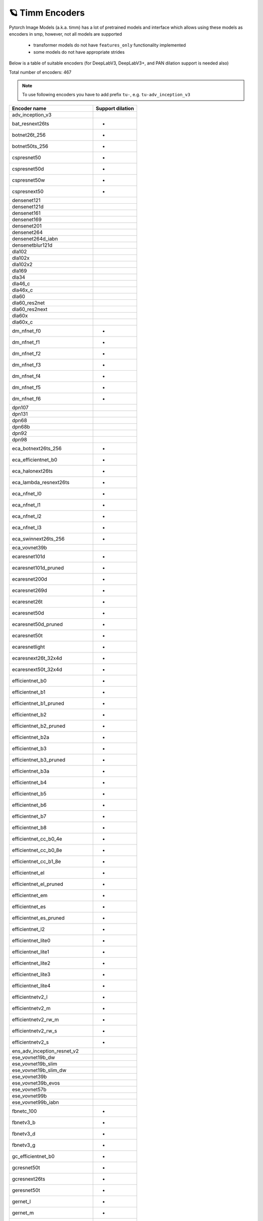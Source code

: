 🪐 Timm Encoders
~~~~~~~~~~~~~~~~

Pytorch Image Models (a.k.a. timm) has a lot of pretrained models and interface which allows using these models as encoders in smp,
however, not all models are supported

 - transformer models do not have ``features_only`` functionality implemented
 - some models do not have appropriate strides

Below is a table of suitable encoders (for DeepLabV3, DeepLabV3+, and PAN dilation support is needed also)

Total number of encoders: 467

.. note::

    To use following encoders you have to add prefix ``tu-``, e.g. ``tu-adv_inception_v3``

+--------------------------------+----------------+
|          Encoder name          |Support dilation|
+================================+================+
|adv_inception_v3                |                |
+--------------------------------+----------------+
|bat_resnext26ts                 |       +        |
+--------------------------------+----------------+
|botnet26t_256                   |       +        |
+--------------------------------+----------------+
|botnet50ts_256                  |       +        |
+--------------------------------+----------------+
|cspresnet50                     |       +        |
+--------------------------------+----------------+
|cspresnet50d                    |       +        |
+--------------------------------+----------------+
|cspresnet50w                    |       +        |
+--------------------------------+----------------+
|cspresnext50                    |       +        |
+--------------------------------+----------------+
|densenet121                     |                |
+--------------------------------+----------------+
|densenet121d                    |                |
+--------------------------------+----------------+
|densenet161                     |                |
+--------------------------------+----------------+
|densenet169                     |                |
+--------------------------------+----------------+
|densenet201                     |                |
+--------------------------------+----------------+
|densenet264                     |                |
+--------------------------------+----------------+
|densenet264d_iabn               |                |
+--------------------------------+----------------+
|densenetblur121d                |                |
+--------------------------------+----------------+
|dla102                          |                |
+--------------------------------+----------------+
|dla102x                         |                |
+--------------------------------+----------------+
|dla102x2                        |                |
+--------------------------------+----------------+
|dla169                          |                |
+--------------------------------+----------------+
|dla34                           |                |
+--------------------------------+----------------+
|dla46_c                         |                |
+--------------------------------+----------------+
|dla46x_c                        |                |
+--------------------------------+----------------+
|dla60                           |                |
+--------------------------------+----------------+
|dla60_res2net                   |                |
+--------------------------------+----------------+
|dla60_res2next                  |                |
+--------------------------------+----------------+
|dla60x                          |                |
+--------------------------------+----------------+
|dla60x_c                        |                |
+--------------------------------+----------------+
|dm_nfnet_f0                     |       +        |
+--------------------------------+----------------+
|dm_nfnet_f1                     |       +        |
+--------------------------------+----------------+
|dm_nfnet_f2                     |       +        |
+--------------------------------+----------------+
|dm_nfnet_f3                     |       +        |
+--------------------------------+----------------+
|dm_nfnet_f4                     |       +        |
+--------------------------------+----------------+
|dm_nfnet_f5                     |       +        |
+--------------------------------+----------------+
|dm_nfnet_f6                     |       +        |
+--------------------------------+----------------+
|dpn107                          |                |
+--------------------------------+----------------+
|dpn131                          |                |
+--------------------------------+----------------+
|dpn68                           |                |
+--------------------------------+----------------+
|dpn68b                          |                |
+--------------------------------+----------------+
|dpn92                           |                |
+--------------------------------+----------------+
|dpn98                           |                |
+--------------------------------+----------------+
|eca_botnext26ts_256             |       +        |
+--------------------------------+----------------+
|eca_efficientnet_b0             |       +        |
+--------------------------------+----------------+
|eca_halonext26ts                |       +        |
+--------------------------------+----------------+
|eca_lambda_resnext26ts          |       +        |
+--------------------------------+----------------+
|eca_nfnet_l0                    |       +        |
+--------------------------------+----------------+
|eca_nfnet_l1                    |       +        |
+--------------------------------+----------------+
|eca_nfnet_l2                    |       +        |
+--------------------------------+----------------+
|eca_nfnet_l3                    |       +        |
+--------------------------------+----------------+
|eca_swinnext26ts_256            |       +        |
+--------------------------------+----------------+
|eca_vovnet39b                   |                |
+--------------------------------+----------------+
|ecaresnet101d                   |       +        |
+--------------------------------+----------------+
|ecaresnet101d_pruned            |       +        |
+--------------------------------+----------------+
|ecaresnet200d                   |       +        |
+--------------------------------+----------------+
|ecaresnet269d                   |       +        |
+--------------------------------+----------------+
|ecaresnet26t                    |       +        |
+--------------------------------+----------------+
|ecaresnet50d                    |       +        |
+--------------------------------+----------------+
|ecaresnet50d_pruned             |       +        |
+--------------------------------+----------------+
|ecaresnet50t                    |       +        |
+--------------------------------+----------------+
|ecaresnetlight                  |       +        |
+--------------------------------+----------------+
|ecaresnext26t_32x4d             |       +        |
+--------------------------------+----------------+
|ecaresnext50t_32x4d             |       +        |
+--------------------------------+----------------+
|efficientnet_b0                 |       +        |
+--------------------------------+----------------+
|efficientnet_b1                 |       +        |
+--------------------------------+----------------+
|efficientnet_b1_pruned          |       +        |
+--------------------------------+----------------+
|efficientnet_b2                 |       +        |
+--------------------------------+----------------+
|efficientnet_b2_pruned          |       +        |
+--------------------------------+----------------+
|efficientnet_b2a                |       +        |
+--------------------------------+----------------+
|efficientnet_b3                 |       +        |
+--------------------------------+----------------+
|efficientnet_b3_pruned          |       +        |
+--------------------------------+----------------+
|efficientnet_b3a                |       +        |
+--------------------------------+----------------+
|efficientnet_b4                 |       +        |
+--------------------------------+----------------+
|efficientnet_b5                 |       +        |
+--------------------------------+----------------+
|efficientnet_b6                 |       +        |
+--------------------------------+----------------+
|efficientnet_b7                 |       +        |
+--------------------------------+----------------+
|efficientnet_b8                 |       +        |
+--------------------------------+----------------+
|efficientnet_cc_b0_4e           |       +        |
+--------------------------------+----------------+
|efficientnet_cc_b0_8e           |       +        |
+--------------------------------+----------------+
|efficientnet_cc_b1_8e           |       +        |
+--------------------------------+----------------+
|efficientnet_el                 |       +        |
+--------------------------------+----------------+
|efficientnet_el_pruned          |       +        |
+--------------------------------+----------------+
|efficientnet_em                 |       +        |
+--------------------------------+----------------+
|efficientnet_es                 |       +        |
+--------------------------------+----------------+
|efficientnet_es_pruned          |       +        |
+--------------------------------+----------------+
|efficientnet_l2                 |       +        |
+--------------------------------+----------------+
|efficientnet_lite0              |       +        |
+--------------------------------+----------------+
|efficientnet_lite1              |       +        |
+--------------------------------+----------------+
|efficientnet_lite2              |       +        |
+--------------------------------+----------------+
|efficientnet_lite3              |       +        |
+--------------------------------+----------------+
|efficientnet_lite4              |       +        |
+--------------------------------+----------------+
|efficientnetv2_l                |       +        |
+--------------------------------+----------------+
|efficientnetv2_m                |       +        |
+--------------------------------+----------------+
|efficientnetv2_rw_m             |       +        |
+--------------------------------+----------------+
|efficientnetv2_rw_s             |       +        |
+--------------------------------+----------------+
|efficientnetv2_s                |       +        |
+--------------------------------+----------------+
|ens_adv_inception_resnet_v2     |                |
+--------------------------------+----------------+
|ese_vovnet19b_dw                |                |
+--------------------------------+----------------+
|ese_vovnet19b_slim              |                |
+--------------------------------+----------------+
|ese_vovnet19b_slim_dw           |                |
+--------------------------------+----------------+
|ese_vovnet39b                   |                |
+--------------------------------+----------------+
|ese_vovnet39b_evos              |                |
+--------------------------------+----------------+
|ese_vovnet57b                   |                |
+--------------------------------+----------------+
|ese_vovnet99b                   |                |
+--------------------------------+----------------+
|ese_vovnet99b_iabn              |                |
+--------------------------------+----------------+
|fbnetc_100                      |       +        |
+--------------------------------+----------------+
|fbnetv3_b                       |       +        |
+--------------------------------+----------------+
|fbnetv3_d                       |       +        |
+--------------------------------+----------------+
|fbnetv3_g                       |       +        |
+--------------------------------+----------------+
|gc_efficientnet_b0              |       +        |
+--------------------------------+----------------+
|gcresnet50t                     |       +        |
+--------------------------------+----------------+
|gcresnext26ts                   |       +        |
+--------------------------------+----------------+
|geresnet50t                     |       +        |
+--------------------------------+----------------+
|gernet_l                        |       +        |
+--------------------------------+----------------+
|gernet_m                        |       +        |
+--------------------------------+----------------+
|gernet_s                        |       +        |
+--------------------------------+----------------+
|ghostnet_050                    |                |
+--------------------------------+----------------+
|ghostnet_100                    |                |
+--------------------------------+----------------+
|ghostnet_130                    |                |
+--------------------------------+----------------+
|gluon_inception_v3              |                |
+--------------------------------+----------------+
|gluon_resnet101_v1b             |       +        |
+--------------------------------+----------------+
|gluon_resnet101_v1c             |       +        |
+--------------------------------+----------------+
|gluon_resnet101_v1d             |       +        |
+--------------------------------+----------------+
|gluon_resnet101_v1s             |       +        |
+--------------------------------+----------------+
|gluon_resnet152_v1b             |       +        |
+--------------------------------+----------------+
|gluon_resnet152_v1c             |       +        |
+--------------------------------+----------------+
|gluon_resnet152_v1d             |       +        |
+--------------------------------+----------------+
|gluon_resnet152_v1s             |       +        |
+--------------------------------+----------------+
|gluon_resnet18_v1b              |       +        |
+--------------------------------+----------------+
|gluon_resnet34_v1b              |       +        |
+--------------------------------+----------------+
|gluon_resnet50_v1b              |       +        |
+--------------------------------+----------------+
|gluon_resnet50_v1c              |       +        |
+--------------------------------+----------------+
|gluon_resnet50_v1d              |       +        |
+--------------------------------+----------------+
|gluon_resnet50_v1s              |       +        |
+--------------------------------+----------------+
|gluon_resnext101_32x4d          |       +        |
+--------------------------------+----------------+
|gluon_resnext101_64x4d          |       +        |
+--------------------------------+----------------+
|gluon_resnext50_32x4d           |       +        |
+--------------------------------+----------------+
|gluon_senet154                  |       +        |
+--------------------------------+----------------+
|gluon_seresnext101_32x4d        |       +        |
+--------------------------------+----------------+
|gluon_seresnext101_64x4d        |       +        |
+--------------------------------+----------------+
|gluon_seresnext50_32x4d         |       +        |
+--------------------------------+----------------+
|gluon_xception65                |       +        |
+--------------------------------+----------------+
|halonet26t                      |       +        |
+--------------------------------+----------------+
|halonet50ts                     |       +        |
+--------------------------------+----------------+
|halonet_h1                      |       +        |
+--------------------------------+----------------+
|halonet_h1_c4c5                 |       +        |
+--------------------------------+----------------+
|hardcorenas_a                   |       +        |
+--------------------------------+----------------+
|hardcorenas_b                   |       +        |
+--------------------------------+----------------+
|hardcorenas_c                   |       +        |
+--------------------------------+----------------+
|hardcorenas_d                   |       +        |
+--------------------------------+----------------+
|hardcorenas_e                   |       +        |
+--------------------------------+----------------+
|hardcorenas_f                   |       +        |
+--------------------------------+----------------+
|hrnet_w18                       |                |
+--------------------------------+----------------+
|hrnet_w18_small                 |                |
+--------------------------------+----------------+
|hrnet_w18_small_v2              |                |
+--------------------------------+----------------+
|hrnet_w30                       |                |
+--------------------------------+----------------+
|hrnet_w32                       |                |
+--------------------------------+----------------+
|hrnet_w40                       |                |
+--------------------------------+----------------+
|hrnet_w44                       |                |
+--------------------------------+----------------+
|hrnet_w48                       |                |
+--------------------------------+----------------+
|hrnet_w64                       |                |
+--------------------------------+----------------+
|ig_resnext101_32x16d            |       +        |
+--------------------------------+----------------+
|ig_resnext101_32x32d            |       +        |
+--------------------------------+----------------+
|ig_resnext101_32x48d            |       +        |
+--------------------------------+----------------+
|ig_resnext101_32x8d             |       +        |
+--------------------------------+----------------+
|inception_resnet_v2             |                |
+--------------------------------+----------------+
|inception_v3                    |                |
+--------------------------------+----------------+
|inception_v4                    |                |
+--------------------------------+----------------+
|lambda_resnet26t                |       +        |
+--------------------------------+----------------+
|lambda_resnet50t                |       +        |
+--------------------------------+----------------+
|legacy_senet154                 |                |
+--------------------------------+----------------+
|legacy_seresnet101              |                |
+--------------------------------+----------------+
|legacy_seresnet152              |                |
+--------------------------------+----------------+
|legacy_seresnet18               |                |
+--------------------------------+----------------+
|legacy_seresnet34               |                |
+--------------------------------+----------------+
|legacy_seresnet50               |                |
+--------------------------------+----------------+
|legacy_seresnext101_32x4d       |                |
+--------------------------------+----------------+
|legacy_seresnext26_32x4d        |                |
+--------------------------------+----------------+
|legacy_seresnext50_32x4d        |                |
+--------------------------------+----------------+
|mixnet_l                        |       +        |
+--------------------------------+----------------+
|mixnet_m                        |       +        |
+--------------------------------+----------------+
|mixnet_s                        |       +        |
+--------------------------------+----------------+
|mixnet_xl                       |       +        |
+--------------------------------+----------------+
|mixnet_xxl                      |       +        |
+--------------------------------+----------------+
|mnasnet_050                     |       +        |
+--------------------------------+----------------+
|mnasnet_075                     |       +        |
+--------------------------------+----------------+
|mnasnet_100                     |       +        |
+--------------------------------+----------------+
|mnasnet_140                     |       +        |
+--------------------------------+----------------+
|mnasnet_a1                      |       +        |
+--------------------------------+----------------+
|mnasnet_b1                      |       +        |
+--------------------------------+----------------+
|mnasnet_small                   |       +        |
+--------------------------------+----------------+
|mobilenetv2_100                 |       +        |
+--------------------------------+----------------+
|mobilenetv2_110d                |       +        |
+--------------------------------+----------------+
|mobilenetv2_120d                |       +        |
+--------------------------------+----------------+
|mobilenetv2_140                 |       +        |
+--------------------------------+----------------+
|mobilenetv3_large_075           |       +        |
+--------------------------------+----------------+
|mobilenetv3_large_100           |       +        |
+--------------------------------+----------------+
|mobilenetv3_large_100_miil      |       +        |
+--------------------------------+----------------+
|mobilenetv3_large_100_miil_in21k|       +        |
+--------------------------------+----------------+
|mobilenetv3_rw                  |       +        |
+--------------------------------+----------------+
|mobilenetv3_small_075           |       +        |
+--------------------------------+----------------+
|mobilenetv3_small_100           |       +        |
+--------------------------------+----------------+
|nasnetalarge                    |                |
+--------------------------------+----------------+
|nf_ecaresnet101                 |       +        |
+--------------------------------+----------------+
|nf_ecaresnet26                  |       +        |
+--------------------------------+----------------+
|nf_ecaresnet50                  |       +        |
+--------------------------------+----------------+
|nf_regnet_b0                    |       +        |
+--------------------------------+----------------+
|nf_regnet_b1                    |       +        |
+--------------------------------+----------------+
|nf_regnet_b2                    |       +        |
+--------------------------------+----------------+
|nf_regnet_b3                    |       +        |
+--------------------------------+----------------+
|nf_regnet_b4                    |       +        |
+--------------------------------+----------------+
|nf_regnet_b5                    |       +        |
+--------------------------------+----------------+
|nf_resnet101                    |       +        |
+--------------------------------+----------------+
|nf_resnet26                     |       +        |
+--------------------------------+----------------+
|nf_resnet50                     |       +        |
+--------------------------------+----------------+
|nf_seresnet101                  |       +        |
+--------------------------------+----------------+
|nf_seresnet26                   |       +        |
+--------------------------------+----------------+
|nf_seresnet50                   |       +        |
+--------------------------------+----------------+
|nfnet_f0                        |       +        |
+--------------------------------+----------------+
|nfnet_f0s                       |       +        |
+--------------------------------+----------------+
|nfnet_f1                        |       +        |
+--------------------------------+----------------+
|nfnet_f1s                       |       +        |
+--------------------------------+----------------+
|nfnet_f2                        |       +        |
+--------------------------------+----------------+
|nfnet_f2s                       |       +        |
+--------------------------------+----------------+
|nfnet_f3                        |       +        |
+--------------------------------+----------------+
|nfnet_f3s                       |       +        |
+--------------------------------+----------------+
|nfnet_f4                        |       +        |
+--------------------------------+----------------+
|nfnet_f4s                       |       +        |
+--------------------------------+----------------+
|nfnet_f5                        |       +        |
+--------------------------------+----------------+
|nfnet_f5s                       |       +        |
+--------------------------------+----------------+
|nfnet_f6                        |       +        |
+--------------------------------+----------------+
|nfnet_f6s                       |       +        |
+--------------------------------+----------------+
|nfnet_f7                        |       +        |
+--------------------------------+----------------+
|nfnet_f7s                       |       +        |
+--------------------------------+----------------+
|nfnet_l0                        |       +        |
+--------------------------------+----------------+
|pnasnet5large                   |                |
+--------------------------------+----------------+
|rednet26t                       |       +        |
+--------------------------------+----------------+
|rednet50ts                      |       +        |
+--------------------------------+----------------+
|regnetx_002                     |       +        |
+--------------------------------+----------------+
|regnetx_004                     |       +        |
+--------------------------------+----------------+
|regnetx_006                     |       +        |
+--------------------------------+----------------+
|regnetx_008                     |       +        |
+--------------------------------+----------------+
|regnetx_016                     |       +        |
+--------------------------------+----------------+
|regnetx_032                     |       +        |
+--------------------------------+----------------+
|regnetx_040                     |       +        |
+--------------------------------+----------------+
|regnetx_064                     |       +        |
+--------------------------------+----------------+
|regnetx_080                     |       +        |
+--------------------------------+----------------+
|regnetx_120                     |       +        |
+--------------------------------+----------------+
|regnetx_160                     |       +        |
+--------------------------------+----------------+
|regnetx_320                     |       +        |
+--------------------------------+----------------+
|regnety_002                     |       +        |
+--------------------------------+----------------+
|regnety_004                     |       +        |
+--------------------------------+----------------+
|regnety_006                     |       +        |
+--------------------------------+----------------+
|regnety_008                     |       +        |
+--------------------------------+----------------+
|regnety_016                     |       +        |
+--------------------------------+----------------+
|regnety_032                     |       +        |
+--------------------------------+----------------+
|regnety_040                     |       +        |
+--------------------------------+----------------+
|regnety_064                     |       +        |
+--------------------------------+----------------+
|regnety_080                     |       +        |
+--------------------------------+----------------+
|regnety_120                     |       +        |
+--------------------------------+----------------+
|regnety_160                     |       +        |
+--------------------------------+----------------+
|regnety_320                     |       +        |
+--------------------------------+----------------+
|repvgg_a2                       |       +        |
+--------------------------------+----------------+
|repvgg_b0                       |       +        |
+--------------------------------+----------------+
|repvgg_b1                       |       +        |
+--------------------------------+----------------+
|repvgg_b1g4                     |       +        |
+--------------------------------+----------------+
|repvgg_b2                       |       +        |
+--------------------------------+----------------+
|repvgg_b2g4                     |       +        |
+--------------------------------+----------------+
|repvgg_b3                       |       +        |
+--------------------------------+----------------+
|repvgg_b3g4                     |       +        |
+--------------------------------+----------------+
|res2net101_26w_4s               |       +        |
+--------------------------------+----------------+
|res2net50_14w_8s                |       +        |
+--------------------------------+----------------+
|res2net50_26w_4s                |       +        |
+--------------------------------+----------------+
|res2net50_26w_6s                |       +        |
+--------------------------------+----------------+
|res2net50_26w_8s                |       +        |
+--------------------------------+----------------+
|res2net50_48w_2s                |       +        |
+--------------------------------+----------------+
|res2next50                      |       +        |
+--------------------------------+----------------+
|resnest101e                     |       +        |
+--------------------------------+----------------+
|resnest14d                      |       +        |
+--------------------------------+----------------+
|resnest200e                     |       +        |
+--------------------------------+----------------+
|resnest269e                     |       +        |
+--------------------------------+----------------+
|resnest26d                      |       +        |
+--------------------------------+----------------+
|resnest50d                      |       +        |
+--------------------------------+----------------+
|resnest50d_1s4x24d              |       +        |
+--------------------------------+----------------+
|resnest50d_4s2x40d              |       +        |
+--------------------------------+----------------+
|resnet101                       |       +        |
+--------------------------------+----------------+
|resnet101d                      |       +        |
+--------------------------------+----------------+
|resnet152                       |       +        |
+--------------------------------+----------------+
|resnet152d                      |       +        |
+--------------------------------+----------------+
|resnet18                        |       +        |
+--------------------------------+----------------+
|resnet18d                       |       +        |
+--------------------------------+----------------+
|resnet200                       |       +        |
+--------------------------------+----------------+
|resnet200d                      |       +        |
+--------------------------------+----------------+
|resnet26                        |       +        |
+--------------------------------+----------------+
|resnet26d                       |       +        |
+--------------------------------+----------------+
|resnet26t                       |       +        |
+--------------------------------+----------------+
|resnet34                        |       +        |
+--------------------------------+----------------+
|resnet34d                       |       +        |
+--------------------------------+----------------+
|resnet50                        |       +        |
+--------------------------------+----------------+
|resnet50d                       |       +        |
+--------------------------------+----------------+
|resnet50t                       |       +        |
+--------------------------------+----------------+
|resnet51q                       |       +        |
+--------------------------------+----------------+
|resnet61q                       |       +        |
+--------------------------------+----------------+
|resnetblur18                    |       +        |
+--------------------------------+----------------+
|resnetblur50                    |       +        |
+--------------------------------+----------------+
|resnetrs101                     |       +        |
+--------------------------------+----------------+
|resnetrs152                     |       +        |
+--------------------------------+----------------+
|resnetrs200                     |       +        |
+--------------------------------+----------------+
|resnetrs270                     |       +        |
+--------------------------------+----------------+
|resnetrs350                     |       +        |
+--------------------------------+----------------+
|resnetrs420                     |       +        |
+--------------------------------+----------------+
|resnetrs50                      |       +        |
+--------------------------------+----------------+
|resnetv2_101                    |       +        |
+--------------------------------+----------------+
|resnetv2_101d                   |       +        |
+--------------------------------+----------------+
|resnetv2_101x1_bitm             |       +        |
+--------------------------------+----------------+
|resnetv2_101x1_bitm_in21k       |       +        |
+--------------------------------+----------------+
|resnetv2_101x3_bitm             |       +        |
+--------------------------------+----------------+
|resnetv2_101x3_bitm_in21k       |       +        |
+--------------------------------+----------------+
|resnetv2_152                    |       +        |
+--------------------------------+----------------+
|resnetv2_152d                   |       +        |
+--------------------------------+----------------+
|resnetv2_152x2_bit_teacher      |       +        |
+--------------------------------+----------------+
|resnetv2_152x2_bit_teacher_384  |       +        |
+--------------------------------+----------------+
|resnetv2_152x2_bitm             |       +        |
+--------------------------------+----------------+
|resnetv2_152x2_bitm_in21k       |       +        |
+--------------------------------+----------------+
|resnetv2_152x4_bitm             |       +        |
+--------------------------------+----------------+
|resnetv2_152x4_bitm_in21k       |       +        |
+--------------------------------+----------------+
|resnetv2_50                     |       +        |
+--------------------------------+----------------+
|resnetv2_50d                    |       +        |
+--------------------------------+----------------+
|resnetv2_50t                    |       +        |
+--------------------------------+----------------+
|resnetv2_50x1_bit_distilled     |       +        |
+--------------------------------+----------------+
|resnetv2_50x1_bitm              |       +        |
+--------------------------------+----------------+
|resnetv2_50x1_bitm_in21k        |       +        |
+--------------------------------+----------------+
|resnetv2_50x3_bitm              |       +        |
+--------------------------------+----------------+
|resnetv2_50x3_bitm_in21k        |       +        |
+--------------------------------+----------------+
|resnext101_32x4d                |       +        |
+--------------------------------+----------------+
|resnext101_32x8d                |       +        |
+--------------------------------+----------------+
|resnext101_64x4d                |       +        |
+--------------------------------+----------------+
|resnext50_32x4d                 |       +        |
+--------------------------------+----------------+
|resnext50d_32x4d                |       +        |
+--------------------------------+----------------+
|rexnet_100                      |                |
+--------------------------------+----------------+
|rexnet_130                      |                |
+--------------------------------+----------------+
|rexnet_150                      |                |
+--------------------------------+----------------+
|rexnet_200                      |                |
+--------------------------------+----------------+
|rexnetr_100                     |                |
+--------------------------------+----------------+
|rexnetr_130                     |                |
+--------------------------------+----------------+
|rexnetr_150                     |                |
+--------------------------------+----------------+
|rexnetr_200                     |                |
+--------------------------------+----------------+
|selecsls42                      |                |
+--------------------------------+----------------+
|selecsls42b                     |                |
+--------------------------------+----------------+
|selecsls60                      |                |
+--------------------------------+----------------+
|selecsls60b                     |                |
+--------------------------------+----------------+
|selecsls84                      |                |
+--------------------------------+----------------+
|semnasnet_050                   |       +        |
+--------------------------------+----------------+
|semnasnet_075                   |       +        |
+--------------------------------+----------------+
|semnasnet_100                   |       +        |
+--------------------------------+----------------+
|semnasnet_140                   |       +        |
+--------------------------------+----------------+
|senet154                        |       +        |
+--------------------------------+----------------+
|seresnet101                     |       +        |
+--------------------------------+----------------+
|seresnet152                     |       +        |
+--------------------------------+----------------+
|seresnet152d                    |       +        |
+--------------------------------+----------------+
|seresnet18                      |       +        |
+--------------------------------+----------------+
|seresnet200d                    |       +        |
+--------------------------------+----------------+
|seresnet269d                    |       +        |
+--------------------------------+----------------+
|seresnet34                      |       +        |
+--------------------------------+----------------+
|seresnet50                      |       +        |
+--------------------------------+----------------+
|seresnet50t                     |       +        |
+--------------------------------+----------------+
|seresnext101_32x4d              |       +        |
+--------------------------------+----------------+
|seresnext101_32x8d              |       +        |
+--------------------------------+----------------+
|seresnext26d_32x4d              |       +        |
+--------------------------------+----------------+
|seresnext26t_32x4d              |       +        |
+--------------------------------+----------------+
|seresnext26tn_32x4d             |       +        |
+--------------------------------+----------------+
|seresnext50_32x4d               |       +        |
+--------------------------------+----------------+
|skresnet18                      |       +        |
+--------------------------------+----------------+
|skresnet34                      |       +        |
+--------------------------------+----------------+
|skresnet50                      |       +        |
+--------------------------------+----------------+
|skresnet50d                     |       +        |
+--------------------------------+----------------+
|skresnext50_32x4d               |       +        |
+--------------------------------+----------------+
|spnasnet_100                    |       +        |
+--------------------------------+----------------+
|ssl_resnet18                    |       +        |
+--------------------------------+----------------+
|ssl_resnet50                    |       +        |
+--------------------------------+----------------+
|ssl_resnext101_32x16d           |       +        |
+--------------------------------+----------------+
|ssl_resnext101_32x4d            |       +        |
+--------------------------------+----------------+
|ssl_resnext101_32x8d            |       +        |
+--------------------------------+----------------+
|ssl_resnext50_32x4d             |       +        |
+--------------------------------+----------------+
|swinnet26t_256                  |       +        |
+--------------------------------+----------------+
|swinnet50ts_256                 |       +        |
+--------------------------------+----------------+
|swsl_resnet18                   |       +        |
+--------------------------------+----------------+
|swsl_resnet50                   |       +        |
+--------------------------------+----------------+
|swsl_resnext101_32x16d          |       +        |
+--------------------------------+----------------+
|swsl_resnext101_32x4d           |       +        |
+--------------------------------+----------------+
|swsl_resnext101_32x8d           |       +        |
+--------------------------------+----------------+
|swsl_resnext50_32x4d            |       +        |
+--------------------------------+----------------+
|tf_efficientnet_b0              |       +        |
+--------------------------------+----------------+
|tf_efficientnet_b0_ap           |       +        |
+--------------------------------+----------------+
|tf_efficientnet_b0_ns           |       +        |
+--------------------------------+----------------+
|tf_efficientnet_b1              |       +        |
+--------------------------------+----------------+
|tf_efficientnet_b1_ap           |       +        |
+--------------------------------+----------------+
|tf_efficientnet_b1_ns           |       +        |
+--------------------------------+----------------+
|tf_efficientnet_b2              |       +        |
+--------------------------------+----------------+
|tf_efficientnet_b2_ap           |       +        |
+--------------------------------+----------------+
|tf_efficientnet_b2_ns           |       +        |
+--------------------------------+----------------+
|tf_efficientnet_b3              |       +        |
+--------------------------------+----------------+
|tf_efficientnet_b3_ap           |       +        |
+--------------------------------+----------------+
|tf_efficientnet_b3_ns           |       +        |
+--------------------------------+----------------+
|tf_efficientnet_b4              |       +        |
+--------------------------------+----------------+
|tf_efficientnet_b4_ap           |       +        |
+--------------------------------+----------------+
|tf_efficientnet_b4_ns           |       +        |
+--------------------------------+----------------+
|tf_efficientnet_b5              |       +        |
+--------------------------------+----------------+
|tf_efficientnet_b5_ap           |       +        |
+--------------------------------+----------------+
|tf_efficientnet_b5_ns           |       +        |
+--------------------------------+----------------+
|tf_efficientnet_b6              |       +        |
+--------------------------------+----------------+
|tf_efficientnet_b6_ap           |       +        |
+--------------------------------+----------------+
|tf_efficientnet_b6_ns           |       +        |
+--------------------------------+----------------+
|tf_efficientnet_b7              |       +        |
+--------------------------------+----------------+
|tf_efficientnet_b7_ap           |       +        |
+--------------------------------+----------------+
|tf_efficientnet_b7_ns           |       +        |
+--------------------------------+----------------+
|tf_efficientnet_b8              |       +        |
+--------------------------------+----------------+
|tf_efficientnet_b8_ap           |       +        |
+--------------------------------+----------------+
|tf_efficientnet_cc_b0_4e        |       +        |
+--------------------------------+----------------+
|tf_efficientnet_cc_b0_8e        |       +        |
+--------------------------------+----------------+
|tf_efficientnet_cc_b1_8e        |       +        |
+--------------------------------+----------------+
|tf_efficientnet_el              |       +        |
+--------------------------------+----------------+
|tf_efficientnet_em              |       +        |
+--------------------------------+----------------+
|tf_efficientnet_es              |       +        |
+--------------------------------+----------------+
|tf_efficientnet_l2_ns           |       +        |
+--------------------------------+----------------+
|tf_efficientnet_l2_ns_475       |       +        |
+--------------------------------+----------------+
|tf_efficientnet_lite0           |       +        |
+--------------------------------+----------------+
|tf_efficientnet_lite1           |       +        |
+--------------------------------+----------------+
|tf_efficientnet_lite2           |       +        |
+--------------------------------+----------------+
|tf_efficientnet_lite3           |       +        |
+--------------------------------+----------------+
|tf_efficientnet_lite4           |       +        |
+--------------------------------+----------------+
|tf_efficientnetv2_b0            |       +        |
+--------------------------------+----------------+
|tf_efficientnetv2_b1            |       +        |
+--------------------------------+----------------+
|tf_efficientnetv2_b2            |       +        |
+--------------------------------+----------------+
|tf_efficientnetv2_b3            |       +        |
+--------------------------------+----------------+
|tf_efficientnetv2_l             |       +        |
+--------------------------------+----------------+
|tf_efficientnetv2_l_in21ft1k    |       +        |
+--------------------------------+----------------+
|tf_efficientnetv2_l_in21k       |       +        |
+--------------------------------+----------------+
|tf_efficientnetv2_m             |       +        |
+--------------------------------+----------------+
|tf_efficientnetv2_m_in21ft1k    |       +        |
+--------------------------------+----------------+
|tf_efficientnetv2_m_in21k       |       +        |
+--------------------------------+----------------+
|tf_efficientnetv2_s             |       +        |
+--------------------------------+----------------+
|tf_efficientnetv2_s_in21ft1k    |       +        |
+--------------------------------+----------------+
|tf_efficientnetv2_s_in21k       |       +        |
+--------------------------------+----------------+
|tf_inception_v3                 |                |
+--------------------------------+----------------+
|tf_mixnet_l                     |       +        |
+--------------------------------+----------------+
|tf_mixnet_m                     |       +        |
+--------------------------------+----------------+
|tf_mixnet_s                     |       +        |
+--------------------------------+----------------+
|tf_mobilenetv3_large_075        |       +        |
+--------------------------------+----------------+
|tf_mobilenetv3_large_100        |       +        |
+--------------------------------+----------------+
|tf_mobilenetv3_large_minimal_100|       +        |
+--------------------------------+----------------+
|tf_mobilenetv3_small_075        |       +        |
+--------------------------------+----------------+
|tf_mobilenetv3_small_100        |       +        |
+--------------------------------+----------------+
|tf_mobilenetv3_small_minimal_100|       +        |
+--------------------------------+----------------+
|tv_densenet121                  |                |
+--------------------------------+----------------+
|tv_resnet101                    |       +        |
+--------------------------------+----------------+
|tv_resnet152                    |       +        |
+--------------------------------+----------------+
|tv_resnet34                     |       +        |
+--------------------------------+----------------+
|tv_resnet50                     |       +        |
+--------------------------------+----------------+
|tv_resnext50_32x4d              |       +        |
+--------------------------------+----------------+
|vovnet39a                       |                |
+--------------------------------+----------------+
|vovnet57a                       |                |
+--------------------------------+----------------+
|wide_resnet101_2                |       +        |
+--------------------------------+----------------+
|wide_resnet50_2                 |       +        |
+--------------------------------+----------------+
|xception                        |                |
+--------------------------------+----------------+
|xception41                      |       +        |
+--------------------------------+----------------+
|xception65                      |       +        |
+--------------------------------+----------------+
|xception71                      |       +        |
+--------------------------------+----------------+